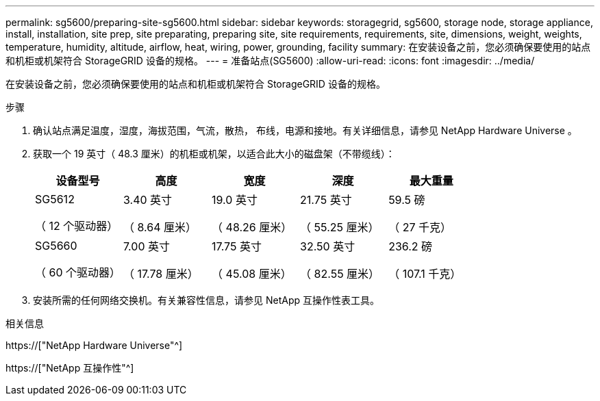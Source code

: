 ---
permalink: sg5600/preparing-site-sg5600.html 
sidebar: sidebar 
keywords: storagegrid, sg5600, storage node, storage appliance, install, installation, site prep, site preparating, preparing site, site requirements, requirements, site, dimensions, weight, weights, temperature, humidity, altitude, airflow, heat, wiring, power, grounding, facility 
summary: 在安装设备之前，您必须确保要使用的站点和机柜或机架符合 StorageGRID 设备的规格。 
---
= 准备站点(SG5600)
:allow-uri-read: 
:icons: font
:imagesdir: ../media/


[role="lead"]
在安装设备之前，您必须确保要使用的站点和机柜或机架符合 StorageGRID 设备的规格。

.步骤
. 确认站点满足温度，湿度，海拔范围，气流，散热， 布线，电源和接地。有关详细信息，请参见 NetApp Hardware Universe 。
. 获取一个 19 英寸（ 48.3 厘米）的机柜或机架，以适合此大小的磁盘架（不带缆线）：
+
|===
| 设备型号 | 高度 | 宽度 | 深度 | 最大重量 


 a| 
SG5612

（ 12 个驱动器）
 a| 
3.40 英寸

（ 8.64 厘米）
 a| 
19.0 英寸

（ 48.26 厘米）
 a| 
21.75 英寸

（ 55.25 厘米）
 a| 
59.5 磅

（ 27 千克）



 a| 
SG5660

（ 60 个驱动器）
 a| 
7.00 英寸

（ 17.78 厘米）
 a| 
17.75 英寸

（ 45.08 厘米）
 a| 
32.50 英寸

（ 82.55 厘米）
 a| 
236.2 磅

（ 107.1 千克）

|===
. 安装所需的任何网络交换机。有关兼容性信息，请参见 NetApp 互操作性表工具。


.相关信息
https://["NetApp Hardware Universe"^]

https://["NetApp 互操作性"^]

